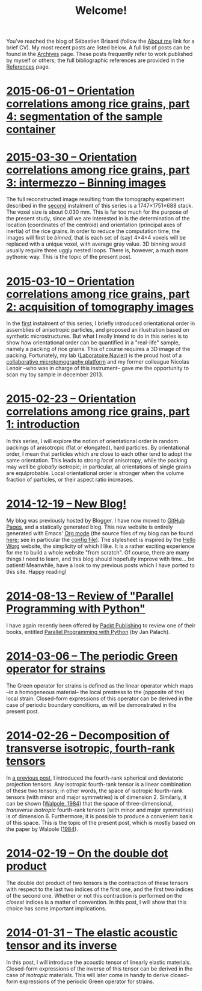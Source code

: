 # -*- coding: utf-8; -*-
#+TITLE: Welcome!

You've reached the blog of Sébastien Brisard (follow the [[file:./pages/about.org][About me]] link for a brief CV). My most recent posts are listed below. A full list of posts can be found in the [[file:./posts/archives.org][Archives]] page. These posts frequently refer to work published by myself or others; the full bibliographic references are provided in the [[file:./pages/references.org][References]] page.

* [[file:./posts/201506XX-Orientation_correlations_among_rice_grains-04.org][2015-06-01 -- Orientation correlations among rice grains, part 4: segmentation of the sample container]]

* [[file:./posts/20150330-Orientation_correlations_among_rice_grains-03.org][2015-03-30 -- Orientation correlations among rice grains, part 3: intermezzo -- Binning images]]

The full reconstructed image resulting from the tomography experiment described in the [[file:./posts/20150310-Orientation_correlations_among_rice_grains-02.org][second]] instalment of this series is a 1747×1751×688 stack. The voxel size is about 0.030 mm. This is far too much for the purpose of the present study, since all we are interested in is the determination of the location (coordinates of the centroid) and orientation (principal axes of inertia) of the rice grains. In order to reduce the computation time, the images will first be /binned/, that is each set of (say) 4×4×4 voxels will be replaced with a unique voxel, with average gray value. 3D binning would usually require three uggly nested loops. There is, however, a much more pythonic way. This is the topic of the present post.

* [[file:./posts/20150310-Orientation_correlations_among_rice_grains-02.org][2015-03-10 -- Orientation correlations among rice grains, part 2: acquisition of tomography images]]

In the [[file:./posts/20150223-Orientation_correlations_among_rice_grains-01.org][first]] instalment of this series, I briefly introduced orientational order in assemblies of anisotropic particles, and proposed an illustration based on synthetic microstructures. But what I really intend to do in this series is to show how orientational order can be quantified in a "real-life" sample, namely a packing of rice grains. This of course requires a 3D image of the packing. Fortunately, my lab ([[http://navier.enpc.fr/][Laboratoire Navier]]) is the proud host of a [[http://navier.enpc.fr/Microtomographe,297][collaborative microtomography platform]] and my former colleague Nicolas Lenoir --who was in charge of this instrument-- gave me the opportunity to scan my toy sample in december 2013.

* [[file:./posts/20150223-Orientation_correlations_among_rice_grains-01.org][2015-02-23 -- Orientation correlations among rice grains, part 1: introduction]]

In this series, I will explore the notion of orientational order in random packings of anisotropic (flat or elongated), hard particles. By orientational order, I mean that particles which are close to each other tend to adopt the same orientation. This leads to strong /local/ anisotropy, while the packing may well be /globally/ isotropic; in particular, all orientations of single grains are equiprobable. Local orientational order is stronger when the volume fraction of particles, or their aspect ratio increases.

* [[file:./posts/20141219-New_Blog.org][2014-12-19 -- New Blog!]]

My blog was previously hosted by Blogger. I have now moved to [[https://pages.github.com/][GitHub Pages]], and a statically generated blog. This new website is entirely generated with Emacs' [[http://orgmode.org/][Org mode]] (the source files of my blog can be found [[https://github.com/sbrisard/blog][here]]; see in particular the [[https://github.com/sbrisard/blog/blob/master/sb-blog.el][config file]]). The stylesheet is inspired by the [[http://orgmode.org/worg/][Hello Worg]] website, the simplicity of which I like. It is a rather exciting experience for me to build a whole website "from scratch". Of course, there are many things I need to learn, and this blog should hopefully improve with time... be patient! Meanwhile, have a look to my previous posts which I have ported to this site. Happy reading!

* [[file:./posts/20140813-Review_of_Parallel_Programming_with_Python.org][2014-08-13 -- Review of "Parallel Programming with Python"]]

I have again recently been offered by [[http://www.packtpub.com/][Packt Publishing]] to review one of their books, entitled [[http://goo.gl/oMUSLW][Parallel Programming with Python]] (by Jan Palach).

* [[file:./posts/20140306-The_periodic_Green_operator_for_strains.org][2014-03-06 -- The periodic Green operator for strains]]

The Green operator for strains is defined as the linear operator which maps --in a homogeneous material-- the local prestress to the (opposite of the) local strain. Closed-form expressions of this operator can be derived in the case of periodic boundary conditions, as will be demonstrated in the present post.

* [[file:./posts/20140226-Decomposition_of_transverse_isotropic_fourth-rank_tensors.org][2014-02-26 -- Decomposition of transverse isotropic, fourth-rank tensors]]

In [[file:./posts/20140112-Elastic_constants_of_an_isotropic_material-03.org][a previous post]], I introduced the fourth-rank spherical and deviatoric projection tensors. Any isotropic fourth-rank tensor is a linear combination of these two tensors; in other words, the space of isotropic fourth-rank tensors (with minor and major symmetries) is of dimension 2. Similarly, it can be shown ([[file:./pages/references.org::#WALP1984][Walpole, 1984]]) that the space of three-dimensional, /transverse isotropic/ fourth-rank tensors (with minor and major symmetries) is of dimension 6. Furthermore; it is possible to produce a convenient basis of this space. This is the topic of the present post, which is mostly based on the paper by Walpole ([[file:./pages/references.org::#WALP1984][1984]]).

* [[file:./posts/20140219-On_the_double_dot_product.org][2014-02-19 -- On the double dot product]]

The double dot product of two tensors is the contraction of these tensors with respect to the last two indices of the first one, and the first two indices of the second one. Whether or not this contraction is performed on the /closest/ indices is a matter of convention. In this post, I will show that this choice has some important implications.

* [[file:./posts/20140131-The_elastic_acoustic_tensor_and_its_inverse.org][2014-01-31 -- The elastic acoustic tensor and its inverse]]

In this post, I will introduce the acoustic tensor of linearly elastic materials. Closed-form expressions of the inverse of this tensor can be derived in the case of /isotropic/ materials. This will later come in handy to derive closed-form expressions of the periodic Green operator for strains.
